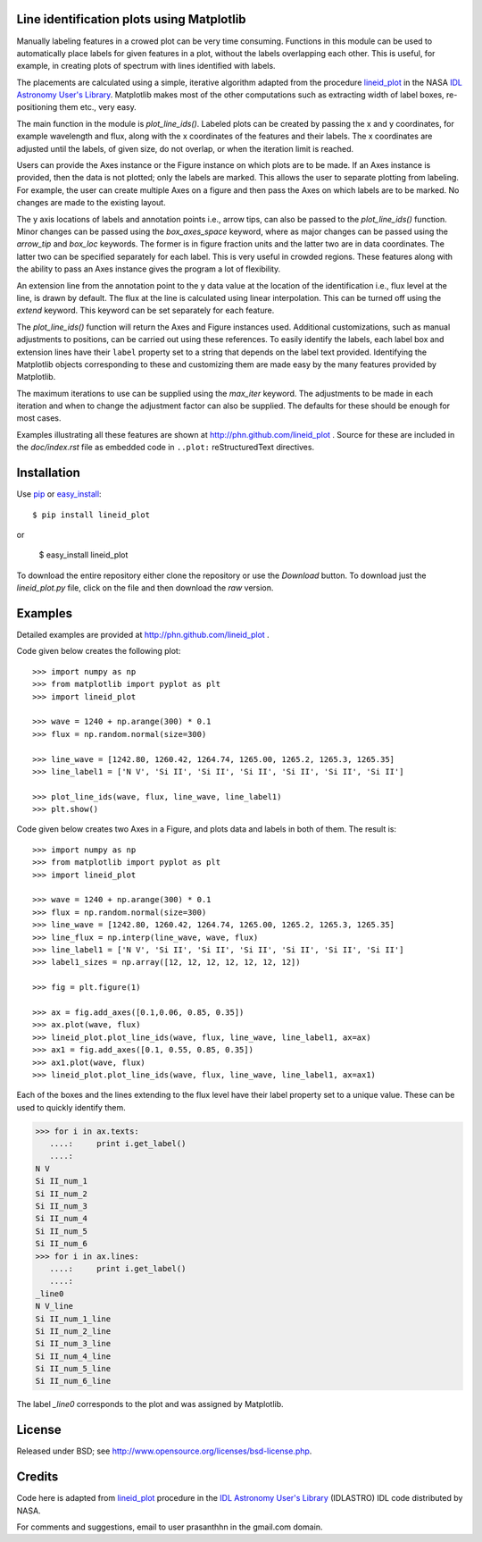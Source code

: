 Line identification plots using Matplotlib
==========================================

.. _lineid_plot: http://idlastro.gsfc.nasa.gov/ftp/pro/plot/lineid_plot.pro
.. _IDL Astronomy User's Library: http://idlastro.gsfc.nasa.gov/
.. _pip: http://pypi.python.org/pypi/pip 
.. _easy_install: http://packages.python.org/distribute/easy_install.html

Manually labeling features in a crowed plot can be very time
consuming. Functions in this module can be used to automatically place
labels for given features in a plot, without the labels overlapping
each other. This is useful, for example, in creating plots of spectrum
with lines identified with labels.

The placements are calculated using a simple, iterative algorithm
adapted from the procedure `lineid_plot`_ in the NASA `IDL Astronomy
User's Library`_. Matplotlib makes most of the other computations such
as extracting width of label boxes, re-positioning them etc., very
easy.

The main function in the module is `plot_line_ids()`. Labeled plots can
be created by passing the x and y coordinates, for example wavelength
and flux, along with the x coordinates of the features and their
labels. The x coordinates are adjusted until the labels, of given size,
do not overlap, or when the iteration limit is reached.

Users can provide the Axes instance or the Figure instance on which
plots are to be made. If an Axes instance is provided, then the data is
not plotted; only the labels are marked. This allows the user to
separate plotting from labeling. For example, the user can create
multiple Axes on a figure and then pass the Axes on which labels are to
be marked. No changes are made to the existing layout. 

The y axis locations of labels and annotation points i.e., arrow tips,
can also be passed to the `plot_line_ids()` function. Minor changes can
be passed using the `box_axes_space` keyword, where as major changes
can be passed using the `arrow_tip` and `box_loc` keywords. The former
is in figure fraction units and the latter two are in data
coordinates. The latter two can be specified separately for each
label. This is very useful in crowded regions. These features along
with the ability to pass an Axes instance gives the program a lot of
flexibility.

An extension line from the annotation point to the y data value at the
location of the identification i.e., flux level at the line, is drawn
by default. The flux at the line is calculated using linear
interpolation. This can be turned off using the `extend` keyword. This
keyword can be set separately for each feature.

The `plot_line_ids()` function will return the Axes and Figure
instances used. Additional customizations, such as manual adjustments
to positions, can be carried out using these references. To easily
identify the labels, each label box and extension lines have their
``label`` property set to a string that depends on the label text
provided. Identifying the Matplotlib objects corresponding to these and
customizing them are made easy by the many features provided by
Matplotlib.

The maximum iterations to use can be supplied using the `max_iter`
keyword. The adjustments to be made in each iteration and when to
change the adjustment factor can also be supplied. The defaults for
these should be enough for most cases.

Examples illustrating all these features are shown at
http://phn.github.com/lineid_plot . Source for these are included in
the `doc/index.rst` file as embedded code in ``..plot:``
reStructuredText directives.

Installation
============

Use `pip`_ or `easy_install`_::

  $ pip install lineid_plot
  
or

  $ easy_install lineid_plot


To download the entire repository either clone the repository or use
the *Download* button. To download just the `lineid_plot.py` file,
click on the file and then download the *raw* version.

Examples
========

Detailed examples are provided at http://phn.github.com/lineid_plot .

Code given below creates the following plot:

.. image:: simple_plot.png
   :scale: 75%

::

   >>> import numpy as np
   >>> from matplotlib import pyplot as plt
   >>> import lineid_plot

   >>> wave = 1240 + np.arange(300) * 0.1
   >>> flux = np.random.normal(size=300)

   >>> line_wave = [1242.80, 1260.42, 1264.74, 1265.00, 1265.2, 1265.3, 1265.35]
   >>> line_label1 = ['N V', 'Si II', 'Si II', 'Si II', 'Si II', 'Si II', 'Si II']

   >>> plot_line_ids(wave, flux, line_wave, line_label1)
   >>> plt.show()


Code given below creates two Axes in a Figure, and plots data and
labels in both of them. The result is:

.. image:: multi_axes.png
   :scale: 75%

::

  >>> import numpy as np
  >>> from matplotlib import pyplot as plt
  >>> import lineid_plot
   
  >>> wave = 1240 + np.arange(300) * 0.1
  >>> flux = np.random.normal(size=300)
  >>> line_wave = [1242.80, 1260.42, 1264.74, 1265.00, 1265.2, 1265.3, 1265.35]
  >>> line_flux = np.interp(line_wave, wave, flux)
  >>> line_label1 = ['N V', 'Si II', 'Si II', 'Si II', 'Si II', 'Si II', 'Si II']
  >>> label1_sizes = np.array([12, 12, 12, 12, 12, 12, 12])
   
  >>> fig = plt.figure(1)
  
  >>> ax = fig.add_axes([0.1,0.06, 0.85, 0.35])
  >>> ax.plot(wave, flux)
  >>> lineid_plot.plot_line_ids(wave, flux, line_wave, line_label1, ax=ax)
  >>> ax1 = fig.add_axes([0.1, 0.55, 0.85, 0.35])
  >>> ax1.plot(wave, flux)
  >>> lineid_plot.plot_line_ids(wave, flux, line_wave, line_label1, ax=ax1)


Each of the boxes and the lines extending to the flux level have their
label property set to a unique value. These can be used to quickly
identify them.

.. code-block:: python

  >>> for i in ax.texts:
     ....:     print i.get_label()
     ....:     
  N V
  Si II_num_1
  Si II_num_2
  Si II_num_3
  Si II_num_4
  Si II_num_5
  Si II_num_6
  >>> for i in ax.lines:
     ....:     print i.get_label()
     ....:     
  _line0
  N V_line
  Si II_num_1_line
  Si II_num_2_line
  Si II_num_3_line
  Si II_num_4_line
  Si II_num_5_line
  Si II_num_6_line


The label `_line0` corresponds to the plot and was assigned by
Matplotlib.

License
=======

Released under BSD; see http://www.opensource.org/licenses/bsd-license.php.

Credits
=======

Code here is adapted from `lineid_plot`_ procedure in the 
`IDL Astronomy User's Library`_ (IDLASTRO) IDL code distributed by NASA. 

For comments and suggestions, email to user prasanthhn in the gmail.com domain. 


..  LocalWords:  lineid IDL idlastro gsfc nasa

